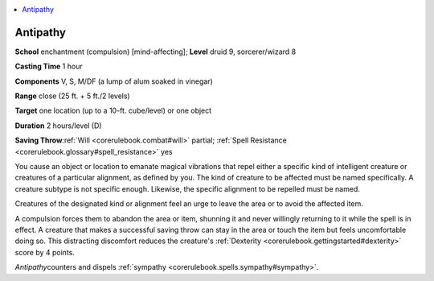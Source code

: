 
.. _`corerulebook.spells.antipathy`:

.. contents:: \ 

.. _`corerulebook.spells.antipathy#antipathy`:

Antipathy
==========

\ **School**\  enchantment (compulsion) [mind-affecting]; \ **Level**\  druid 9, sorcerer/wizard 8

\ **Casting Time**\  1 hour

\ **Components**\  V, S, M/DF (a lump of alum soaked in vinegar)

\ **Range**\  close (25 ft. + 5 ft./2 levels)

\ **Target**\  one location (up to a 10-ft. cube/level) or one object

\ **Duration**\  2 hours/level (D)

\ **Saving Throw**\ :ref:`Will <corerulebook.combat#will>`\  partial; :ref:`Spell Resistance <corerulebook.glossary#spell_resistance>`\  yes

You cause an object or location to emanate magical vibrations that repel either a specific kind of intelligent creature or creatures of a particular alignment, as defined by you. The kind of creature to be affected must be named specifically. A creature subtype is not specific enough. Likewise, the specific alignment to be repelled must be named.

Creatures of the designated kind or alignment feel an urge to leave the area or to avoid the affected item.

A compulsion forces them to abandon the area or item, shunning it and never willingly returning to it while the spell is in effect. A creature that makes a successful saving throw can stay in the area or touch the item but feels uncomfortable doing so. This distracting discomfort reduces the creature's :ref:`Dexterity <corerulebook.gettingstarted#dexterity>`\  score by 4 points.

\ *Antipathy*\ counters and dispels :ref:`sympathy <corerulebook.spells.sympathy#sympathy>`\ .

